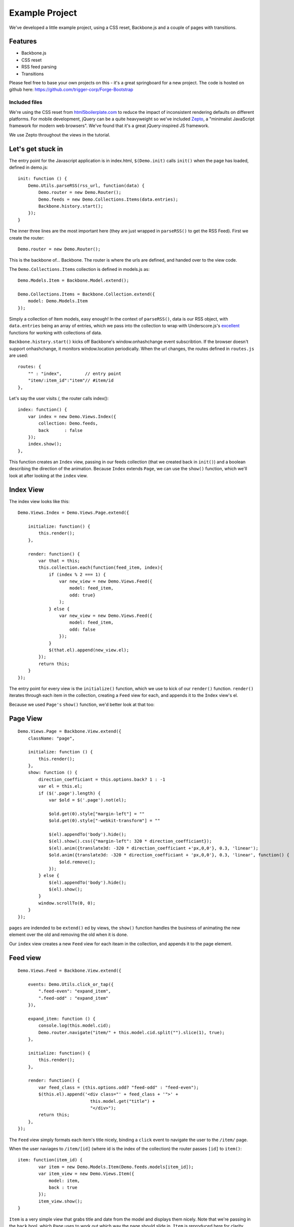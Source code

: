 .. _best-practice-example_project:

Example Project
===============

We've developed a little example project, using a CSS reset,
Backbone.js and a couple of pages with transitions.

Features
--------

* Backbone.js
* CSS reset
* RSS feed parsing
* Transitions

Please feel free to base your own projects on this - it's a great springboard for a new project.
The code is hosted on github here: https://github.com/trigger-corp/Forge-Bootstrap

Included files
..............

We're using the CSS reset from `html5boilerplate.com <http://html5boilerplate.com>`_
to reduce the impact of inconsistent rendering defaults on different platforms. For mobile development, jQuery can be a quite heavyweight
so we've included `Zepto <http://zeptojs.com/>`_, a "minimalist JavaScript framework for modern web browsers". We've found that it's a great jQuery-inspired JS framework.

We use Zepto throughout the views in the tutorial.

Let's get stuck in
-----------------

The entry point for the Javascript application is in index.html, ``$(Demo.init)`` calls ``init()`` when the page has loaded,
defined in demo.js::

    init: function () {
        Demo.Utils.parseRSS(rss_url, function(data) {
            Demo.router = new Demo.Router();
            Demo.feeds = new Demo.Collections.Items(data.entries);
            Backbone.history.start();
        });
    }

The inner three lines are the most important here (they are just wrapped in
``parseRSS()`` to get the RSS Feed). First we create the router::

    Demo.router = new Demo.Router();

This is the backbone of... Backbone. The router is where the urls are defined,
and handed over to the view code.

The ``Demo.Collections.Items`` collection is defined in models.js as::

    Demo.Models.Item = Backbone.Model.extend();
    
    Demo.Collections.Items = Backbone.Collection.extend({
        model: Demo.Models.Item
    });

Simply a collection of Item models, easy enough! In the context of
``parseRSS()``, data is our RSS object, with
``data.entries`` being an array of entries, which we pass into the collection to
wrap with Underscore.js's
`excellent <http://documentcloud.github.com/underscore/#collections>`_
functions for working with collections of data.

``Backbone.history.start()`` kicks off Backbone's window.onhashchange event subscribtion.
If the browser doesn't support onhashchange, it monitors window.location periodically.
When the url changes, the routes defined in ``routes.js`` are used::

    routes: {
        "" : "index",         // entry point
        "item/:item_id":"item"// #item/id
    },

Let's say the user visits /, the router calls index()::


    index: function() {
        var index = new Demo.Views.Index({
            collection: Demo.feeds,
            back      : false
        });
        index.show();
    },

This function creates an ``Index`` view, passing in our feeds collection
(that we created back in ``init()``) and a boolean describing the direction of the animation.
Because ``Index`` extends ``Page``, we can use the ``show()`` function,
which we'll look at after looking at the ``index`` view.

Index View
----------

The index view looks like this::

    Demo.Views.Index = Demo.Views.Page.extend({
    
        initialize: function() {
            this.render();
        },
    
        render: function() {
            var that = this;
            this.collection.each(function(feed_item, index){
                if (index % 2 === 1) {
                    var new_view = new Demo.Views.Feed({
                        model: feed_item,
                        odd: true}
                    );
                } else {
                    var new_view = new Demo.Views.Feed({
                        model: feed_item,
                        odd: false
                    });
                }
                $(that.el).append(new_view.el);
            });
            return this;
        }
    });

The entry point for every view is the ``initialize()`` function,
which we use to kick of our ``render()`` function.
``render()`` iterates through each item in the collection,
creating a ``Feed`` view for each, and appends it to the ``Index`` view's el.

Because we used ``Page's`` ``show()`` function, we'd better look at that too::

Page View
---------
::

    Demo.Views.Page = Backbone.View.extend({
        className: "page",
    
        initialize: function () {
            this.render();
        },
        show: function () {
            direction_coefficiant = this.options.back? 1 : -1
            var el = this.el;
            if ($('.page').length) {
                var $old = $('.page').not(el);
                
                $old.get(0).style["margin-left"] = ""
                $old.get(0).style["-webkit-transform"] = ""
            
                $(el).appendTo('body').hide();
                $(el).show().css({"margin-left": 320 * direction_coefficiant});
                $(el).anim({translate3d: -320 * direction_coefficiant +'px,0,0'}, 0.3, 'linear');
                $old.anim({translate3d: -320 * direction_coefficiant + 'px,0,0'}, 0.3, 'linear', function() {
                    $old.remove();
                });
            } else {
                $(el).appendTo('body').hide();
                $(el).show();
            }
            window.scrollTo(0, 0);
        }
    });

``pages`` are indended to be ``extend()`` ed by views, the ``show()`` function handles the business of animating the new element over the old
and removing the old when it is done.

Our ``index`` view creates a new ``Feed`` view for each iteam in the collection,
and appends it to the page element.

Feed view
---------
::

    Demo.Views.Feed = Backbone.View.extend({

        events: Demo.Utils.click_or_tap({
            ".feed-even": "expand_item",
            ".feed-odd" : "expand_item"
        }),
        
        expand_item: function () {
            console.log(this.model.cid);
            Demo.router.navigate("item/" + this.model.cid.split("").slice(1), true);
        },

        initialize: function() {
            this.render();
        },

        render: function() {
            var feed_class = (this.options.odd? "feed-odd" : "feed-even");
            $(this.el).append('<div class="' + feed_class + '">' +
                                this.model.get("title") +
                                "</div>");
            return this;
        },
    });

The ``Feed`` view simply formats each item's title nicely, binding a ``click`` event
to navigate the user to the ``/item/`` page.

When the user naviages to ``/item/[id]`` (where id is the index of the collection)
the router passes ``[id]`` to ``item()``:: 

    item: function(item_id) {
            var item = new Demo.Models.Item(Demo.feeds.models[item_id]);
            var item_view = new Demo.Views.Item({
                model: item,
                back : true
            });
            item_view.show();
    }

``Item`` is a very simple view that grabs title and date from the model and displays them nicely. Note that we're passing in the ``back``
bool, which ``Page`` uses to work out which way the page should slide in.
``Item`` is reproduced here for clarity

Item View
---------

::

    Demo.Views.Item = Demo.Views.Page.extend({
    
        events: Demo.Utils.click_or_tap({"#back": "go_back"}),
    
        expand_item: function () {
            forge.tabs.open(this.model.get("link"));
        },
    
        initialize: function() {
            this.render();
        },
    
        go_back: function() {
            Demo.router.navigate("", true);
        },
        
        render: function() {
            var author = this.model.get("author");
            var author_line = (author ? " by " + author : "");
    
            $(this.el).append('<div id="back", class="feed-even">Back</div>');
            
            $(this.el).append('<li class="feed-odd">' +
                                this.model.get("title") +
                                '<div class="author">' +
                                    author_line +
                                '</div>' +
                                '<div class="date">' +
                                    this.model.get("publishedDate").split(" ").slice(0, -1).join(" ") +
                                '</div>' +
                              '</li>');
            return this;
        }
    });

In ``expand_item()``, we are using ``forge.tabs.open()`` to open a new tab in
a cross-platform manner. Our documentation for ``open()`` is :ref:`here <tabs-management>`.

One last thing, the ``click_or_tap()`` function we have been using in the Views' events
is a simple function that uses a ``tap`` event if we're on :ref:`forge.is.mobile <api-platform-detection>`
or a ``click`` event if we are not mobile.
::

    click_or_tap: function(obj) {
        //for property in obj, add "click " to property and use original value
        var new_obj = {};
        for(var property in obj) {
            if (obj.hasOwnProperty(property)) {
                if (forge.is.mobile()) {
                    new_obj["tap " + property] = obj[property];
                }
                else {
                    new_obj["click " + property] = obj[property];
                }
            }
        }
        return new_obj
    }

This is important because the ``click`` event is less responsive on mobile than
``tap``.

That's it
---------

Play with the source for yourself, we hope everything is clear.

Still unsure? Want to ask for help? Spotted a mistake in this tutorial? Drop us a line at support@trigger.io and we'll be happy to help.
